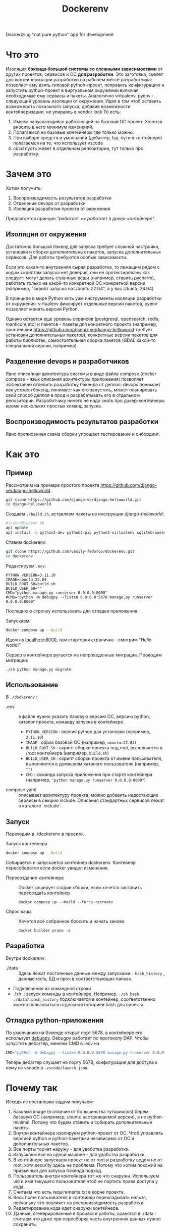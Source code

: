 #+title: Dockerenv
Dockerizing "not pure python" app for development

* Что это
Изоляция *бэкенда большой системы со сложными зависимостями* от других проектов, сервисов и ОС *для разработки*.
Это заготовка, скелет для контейнеризации разработки на рабочем месте разработчика: позволяет ему взять типовой python-проект, поправить конфигурацию и запустить python-проект в виртуальном окружении включая необходимые ему сервисы и пакеты.
Аналогично virtualenv, pyenv - следующий уровень изоляции от окружения.
Идея в том чтоб оставить возможность локального запуска, добавив возможности контейнеризации, не упираясь в vendor lock
То есть:
1. Имеем запускающийся работающий на базовой ОС проект. Хочется вносить в него минимум изменений.
2. Полагаемся на базовые контейнеры где только можно.
3. При выборе средств и умолчаний (дебаггер, lsp, пути в контейнере) полагаемся на те, что использует vscode
4. ci/cd пусть живет в отдельном репозитории, тут только про разработку.

* Зачем это
Хотим получить:
1. Воспроизводимость результатов разработки
2. Отделение devops от разработки
3. Изоляция разработки проекта от окружения

Предлагается принцип /"работает == работает в докер-контейнере"/.

** Изоляция от окружения
Достаточно большой бэкенд для запуска требует сложной настройки, установки и сборки дополнительных пакетов, запуска дополнительных сервисов. Для работы требуются особые зависимости.

Если это какая-то внутренняя сырая разработка, то лежащим рядом с кодом скриптам  запуска нет доверия, они не протестированы как следует: могут делать странные вещи (например, ставить pycharm), работать только на какой-то конкретной ОС конкретной версии (например, "скрипт запуска на Ubuntu 22.04", а у вас Ubuntu 24.04)

В принципе в мире Python есть уже инструменты изоляции разработки от окружения: virtualenv фиксирует отдельные версии пакетов, pyenv позволяет менять версии Python.

Однако остается еще уровень сервисов (postgresql, opensearch, redis, manticore etc) и пакетов - пакеты для конретного проекта (например, простейший https://github.com/django-ve/django-helloworld требует установки дополнительных пакетов), конкретные версии пакетов для работы библиотек, самостоятельная сборка пакетов (GDAL какой-то специальной версии, например).

** Разделение devops и разработчиков
Явно описанная архитектура системы в виде файла compose (docker compose - язык описания архитектуры приложения) позволяет эффективно отделить разработку бэкенда от деплоя: devops понимает как устроен бэкенд, понимает как его запустить, может планировать свой способ деплоя в прод и разрабатывать его в отдельном репозитории. Разработчику ничего не надо знать про докер-контейнеры кроме нескольких простых команд запуска.

** Воспроизводимость результатов разработки
Явно прописанная схема сборки упрощает тестирование и онбординг.

* Как это
** Пример
Рассмотрим на примере простого проекта https://github.com/django-ve/django-helloworld .
#+begin_src sh
git clone https://github.com/django-ve/django-helloworld.git
cd django-helloworld
#+end_src
Создаем =./build.sh=, вставляем пакеты из инструкции /django-helloworld/:
#+begin_src sh
#!/usr/bin/env sh
apt update
apt install -y python3-dev python3-pip python3-virtualenv sqlitebrowser
#+end_src
Ставим dockerenv:
#+begin_src sh
git clone https://github.com/vasily-fedorov/dockerenv.git
cd dockerenv
#+end_src
Редактируем =.env=:
#+begin_src shell
PYTHON_VERSION=3.11.10
IMAGE=ubuntu:22.04
BUILD_ROOT_SH=build.sh
BUILD_USER_SH=""
CMD="python manage.py runserver 0.0.0.0:8000"
#CMD="python -m debugpy --listen 0.0.0.0:5678 manage.py runserver 0.0.0.0:8000"
#+end_src
Последнюю строчку использовать для отладки приложения.

Запускаем:
#+begin_src sh
docker compose up --build
#+end_src
Идем на [[http://localhost:8000][localhost:8000]], там стартовая страничка - смотрим "Hello world!"

Сервер в контейнере ругается на непроведенные миграции. Проводим миграции:
#+begin_src
./sh python manage.py migrate
#+end_src
** Использование
В =./dockerenv= :
 * .env :: в файле нужно указать базовую версию ОС, версию python, каталог проекта, команду запуска в контейнере.
   * =PYTHON_VERSION= : версия python для установки (например, =3.11.10=)
   * =IMAGE= : образ базовой ОС (например, =ubuntu:22.04=)
   * =BUILD_ROOT_SH= : скрипт сборки проекта под root, выполняется в /root контейнера (например, =build.sh=)
   * =BUILD_USER_SH= : скрипт сборки проекта от имени пользователя, выполняется в домашнем каталоге пользователя (например, =""=)
   * =CMD= : команда запуска приложения при старте контейнера (например, ="python manage.py runserver 0.0.0.0:8000"=)
 * compose.yaml :: описывает архитектуру проекта, можно добавить недостающие сервисы в секцию include. Описания стандартных сервисов лежат в каталоге `include`.
** Запуск
Переходим в ./dockerenv в проекте.
 * Запуск контейнера ::
#+begin_src sh
docker compose up --build
#+end_src
Собирается и запускается контейнер dockerenv. Контейнер пересоберется если docker увидел изменения.
 * Пересоздание контейнера ::
   Docker кэширует стадии сборки, если хочется заставить пересоздать контейнер
   #+begin_src
docker compose up --build --force-recreate
   #+end_src
 * Сброс кэша ::
   Хочется всё собранное бросить и начать заново
   #+begin_src
docker builder prune -a
   #+end_src
** Разработка
Внутри dockerenv:
 * ./data :: Здесь лежат постоянные данные между запусками. =.bash_history= , данные redis, БД и проч в соответствующих папках.
 * Подключение из командной строки
 * ./sh :: запуск команды в контейнере. Например, =./sh bash= . =./data/.bash_history= подключается в контейнер, соответственно можно пользоваться отдельной историей bash для проекта.
** Отладка python-приложения
По умолчанию на бэкенде открыт порт 5678, в контейнере его использует [[https://github.com/microsoft/debugpy][debugpy]]. Debugpy работает по протоколу DAP. Чтобы запустить дебаггер, меняем CMD в .env на
#+begin_src sh
CMD="python -m debugpy --listen 0.0.0.0:5678 manage.py runserver 0.0.0.0:8000"
#+end_src
Теперь дебаггер слушает на порту 5678, конфигурация для доступа к нему из vscode в =.vscode/launch.json=.
* Почему так
Исходя из постановки задачи получаем:
1. Базовый image (в отличие от большинства туториалов) берем базовую ОС (например, ubuntu настраиваемой версии), а не python-minimal. Потому что будем ставить и собирать дополнительные пакеты.
2. Внутри контейнера изолируем python-проект от ОС. Чтоб управлять версией python и python-пакетами независимо от ОС и дополнительных пакетов.
3. Все порты торчат наружу - для удобства разработки.
4. Запускаем все на одной машине - для удобства разработки.
5. В контейнере запускаем проект не от root и разработку ведем не от root, хотя security здесь не проблема. Потому что хотим похожий на привычный для запуска бэкенда подход.
6. Пользователь внутри контейнера тот же что снаружи. Используем uid и имя текущего пользователя чтоб не портить права доступа у кода.
7. Считаем что есть requirements.txt в корне проекта.
8. Весь home пользователя в контейнер перекладывать нельзя, поскольку это повлияет на воспроизводимость разработки.
9. Редактирование кода идет снаружи контейнера.
10. Данные, сгенерированные в процессе работы, хранятся в ./data : считаем что даже при пересборке часть внутренних данных нужно сохранить.
* Что потом
 * Добавить другие сервисы (postgresql, clickhouse, rabbitmq, ...)
 * Сделаль уникальным название контейнера
 * Сделать нормально подключаемым к проекту, как virtualenv или pyenv
 * Поправить пути для дебага в vscode
 * Придумать как добавить контейнеры для других внутренних микросервисов
 * Складывать логи в общее место
 * Для отладки собирать отдельный образ поверх базового
 * Проверить как LSP бегает по коду (в т.ч. библиотек)
 * Добавить шаблон workflow для github и gitlab
 * +Сделать отдельную сеть для проекта (уже так и работает)+
 * Сделать шаблон .env и compose.yaml, чтоб не править конфигурационные файлы
 * Настроить отладку в Emacs, проверить в Pycharm etc.
 * Кэшировать скачанные пакеты в подключаемый (копируемый) volume (предварительный ~pip download -d /tmp/cache --python-version $PYTHON_VERSION~ )
 * Использовать rootless podman вместо docker
 * Интеграция с devcontainer - написать соотвествующий кофигурационный файл
 * Интеграция с vscode (в смысле тот же стэк) - devcontainer, pyright как lsp, debugpy как dap debugger
* Проблемы
 * Отладка в Emacs не работает для Django, работает для скрипта. Работает в  vscode и для Django и для скрипта.
 * Docker watch не получилось подключить (не работает вместе с bind mount volume)
 * От порядка строчек в .env зависит запуск контейнера (CMD нельзя ставить первой)
* О том же
 * [[https://dockenv.readthedocs.io/en/latest/index.html][DockEnv]]
 * [[https://frontid.github.io/dockerizer/][dockerizer]]
 * [[https://easypanel.io/dockerizer/][dockerizer]]
 * DevPod
   https://news.ycombinator.com/item?id=37936115 : несут свой ssh и vendor lock
 * Gitpod
 * Daytona.io
 * Codespaces
